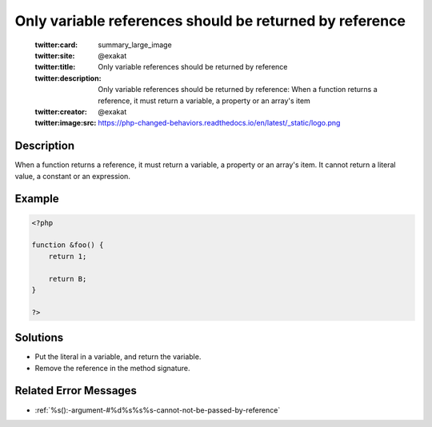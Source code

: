 .. _only-variable-references-should-be-returned-by-reference:

Only variable references should be returned by reference
--------------------------------------------------------
 
	.. meta::
		:description:
			Only variable references should be returned by reference: When a function returns a reference, it must return a variable, a property or an array&#039;s item.

	    :og:image: https://php-changed-behaviors.readthedocs.io/en/latest/_static/logo.png
		:og:type: article
		:og:title: Only variable references should be returned by reference
		:og:description: When a function returns a reference, it must return a variable, a property or an array&#039;s item
		:og:url: https://php-errors.readthedocs.io/en/latest/messages/only-variable-references-should-be-returned-by-reference.html
	    :og:locale: en

	:twitter:card: summary_large_image
	:twitter:site: @exakat
	:twitter:title: Only variable references should be returned by reference
	:twitter:description: Only variable references should be returned by reference: When a function returns a reference, it must return a variable, a property or an array's item
	:twitter:creator: @exakat
	:twitter:image:src: https://php-changed-behaviors.readthedocs.io/en/latest/_static/logo.png
Description
___________
 
When a function returns a reference, it must return a variable, a property or an array's item. It cannot return a literal value, a constant or an expression.

Example
_______

.. code-block:: php

   <?php
   
   function &foo() {
       return 1;
       
       return B;
   }
   
   ?>

Solutions
_________

+ Put the literal in a variable, and return the variable.
+ Remove the reference in the method signature.

Related Error Messages
______________________

+ :ref:`%s():-argument-#%d%s%s%s-cannot-not-be-passed-by-reference`
